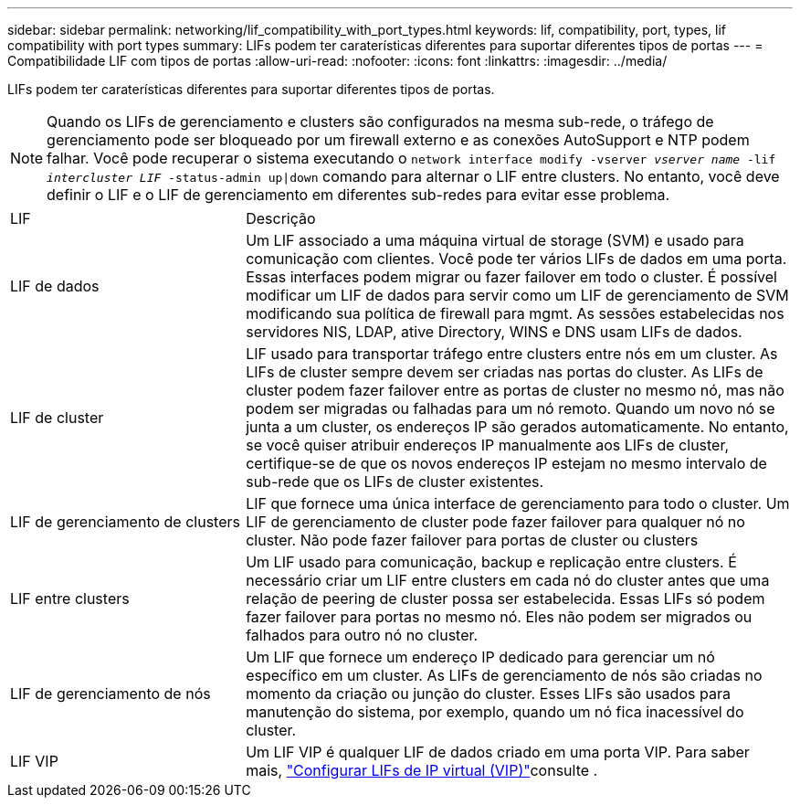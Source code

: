 ---
sidebar: sidebar 
permalink: networking/lif_compatibility_with_port_types.html 
keywords: lif, compatibility, port, types, lif compatibility with port types 
summary: LIFs podem ter caraterísticas diferentes para suportar diferentes tipos de portas 
---
= Compatibilidade LIF com tipos de portas
:allow-uri-read: 
:nofooter: 
:icons: font
:linkattrs: 
:imagesdir: ../media/


[role="lead"]
LIFs podem ter caraterísticas diferentes para suportar diferentes tipos de portas.


NOTE: Quando os LIFs de gerenciamento e clusters são configurados na mesma sub-rede, o tráfego de gerenciamento pode ser bloqueado por um firewall externo e as conexões AutoSupport e NTP podem falhar. Você pode recuperar o sistema executando o `network interface modify -vserver _vserver name_ -lif _intercluster LIF_ -status-admin up|down` comando para alternar o LIF entre clusters. No entanto, você deve definir o LIF e o LIF de gerenciamento em diferentes sub-redes para evitar esse problema.

[cols="30,70"]
|===


| LIF | Descrição 


| LIF de dados | Um LIF associado a uma máquina virtual de storage (SVM) e usado para comunicação com clientes. Você pode ter vários LIFs de dados em uma porta. Essas interfaces podem migrar ou fazer failover em todo o cluster. É possível modificar um LIF de dados para servir como um LIF de gerenciamento de SVM modificando sua política de firewall para mgmt. As sessões estabelecidas nos servidores NIS, LDAP, ative Directory, WINS e DNS usam LIFs de dados. 


| LIF de cluster | LIF usado para transportar tráfego entre clusters entre nós em um cluster. As LIFs de cluster sempre devem ser criadas nas portas do cluster. As LIFs de cluster podem fazer failover entre as portas de cluster no mesmo nó, mas não podem ser migradas ou falhadas para um nó remoto. Quando um novo nó se junta a um cluster, os endereços IP são gerados automaticamente. No entanto, se você quiser atribuir endereços IP manualmente aos LIFs de cluster, certifique-se de que os novos endereços IP estejam no mesmo intervalo de sub-rede que os LIFs de cluster existentes. 


| LIF de gerenciamento de clusters | LIF que fornece uma única interface de gerenciamento para todo o cluster. Um LIF de gerenciamento de cluster pode fazer failover para qualquer nó no cluster. Não pode fazer failover para portas de cluster ou clusters 


| LIF entre clusters | Um LIF usado para comunicação, backup e replicação entre clusters. É necessário criar um LIF entre clusters em cada nó do cluster antes que uma relação de peering de cluster possa ser estabelecida. Essas LIFs só podem fazer failover para portas no mesmo nó. Eles não podem ser migrados ou falhados para outro nó no cluster. 


| LIF de gerenciamento de nós | Um LIF que fornece um endereço IP dedicado para gerenciar um nó específico em um cluster. As LIFs de gerenciamento de nós são criadas no momento da criação ou junção do cluster. Esses LIFs são usados para manutenção do sistema, por exemplo, quando um nó fica inacessível do cluster. 


| LIF VIP | Um LIF VIP é qualquer LIF de dados criado em uma porta VIP. Para saber mais, link:../networking/configure_virtual_ip_vip_lifs.html["Configurar LIFs de IP virtual (VIP)"]consulte . 
|===